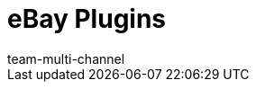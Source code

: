 = eBay Plugins
:lang: de
:author: team-multi-channel
:keywords:
:position: 200
:url: maerkte/ebay/ebay-plugins
:id: VH505GJ
